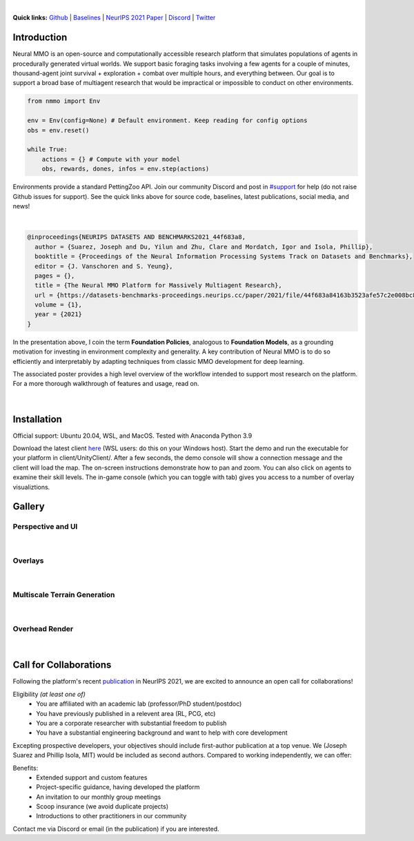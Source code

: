.. |icon| image:: /resource/icon/icon_pixel.png

.. role:: python(code)
    :language: python

.. raw:: html

    <center>
      <video width=100% height="auto" nocontrols autoplay muted loop>
        <source src="_static/zoom.mp4" type="video/mp4">
        Your browser does not support this mp4.
      </video>
    </center>

|

..
  **News:** We have released an open call for collaborations following several recent usability improvements and a successful pilot project

**Quick links:** `Github <https://github.com/neuralmmo>`_ | `Baselines <https://wandb.ai/jsuarez/NeuralMMO/reportlist>`_ | `NeurIPS 2021 Paper <https://datasets-benchmarks-proceedings.neurips.cc/paper/2021/hash/44f683a84163b3523afe57c2e008bc8c-Abstract-round1.html>`_ | `Discord <https://discord.gg/BkMmFUC>`_ | `Twitter <https://twitter.com/jsuarez5341>`_

|icon| Introduction
###################

Neural MMO is an open-source and computationally accessible research platform that simulates populations of agents in procedurally generated virtual worlds. We support basic foraging tasks involving a few agents for a couple of minutes, thousand-agent joint survival + exploration + combat over multiple hours, and everything between. Our goal is to support a broad base of multiagent research that would be impractical or impossible to conduct on other environments.

.. code-block:: python

   from nmmo import Env

   env = Env(config=None) # Default environment. Keep reading for config options
   obs = env.reset()

   while True:
       actions = {} # Compute with your model
       obs, rewards, dones, infos = env.step(actions)

Environments provide a standard PettingZoo API. Join our community Discord and post in `#support <https://discord.gg/GhDQT4zKKW>`_ for help (do not raise Github issues for support). See the quick links above for source code, baselines, latest publications, social media, and news!

.. youtube:: hYYA8_wFF7Q
   :width: 100%

|
.. code-block:: text

  @inproceedings{NEURIPS DATASETS AND BENCHMARKS2021_44f683a8,
    author = {Suarez, Joseph and Du, Yilun and Zhu, Clare and Mordatch, Igor and Isola, Phillip},
    booktitle = {Proceedings of the Neural Information Processing Systems Track on Datasets and Benchmarks},
    editor = {J. Vanschoren and S. Yeung},
    pages = {},
    title = {The Neural MMO Platform for Massively Multiagent Research},
    url = {https://datasets-benchmarks-proceedings.neurips.cc/paper/2021/file/44f683a84163b3523afe57c2e008bc8c-Paper-round1.pdf},
    volume = {1},
    year = {2021}
  }

In the presentation above, I coin the term **Foundation Policies**, analogous to **Foundation Models**, as a grounding motivation for investing in environment complexity and generality. A key contribution of Neural MMO is to do so efficiently and interpretably by adapting techniques from classic MMO development for deep learning.

The associated poster provides a high level overview of the workflow intended to support most research on the platform. For a more thorough walkthrough of features and usage, read on.

.. figure:: /resource/figure/web/NMMO_NeurIPS2021_Poster.jpg

|

|icon| Installation
###################

Official support: Ubuntu 20.04, WSL, and MacOS. Tested with Anaconda Python 3.9

.. code-block:: python
   :caption: Packaged installation
   
   # Install NMMO with baseline dependencies (quotes for mac compatibility).
   pip install "nmmo[cleanrl]"
   
   # Clone baselines repository. Optional but recommended: setup WanDB integration.
   git clone https://github.com/neuralmmo/baselines nmmo-baselines
   echo YOUR_WANDB_API_KEY > nmmo-baselines/wandb_api_key

   #Run a quick demo (download client below)
   python -m demos.minimal

Download the latest client `here <https://github.com/neuralmmo/client/releases>`_ (WSL users: do this on your Windows host). Start the demo and run the executable for your platform in client/UnityClient/. After a few seconds, the demo console will show a connection message and the client will load the map. The on-screen instructions demonstrate how to pan and zoom. You can also click on agents to examine their skill levels. The in-game console (which you can toggle with tab) gives you access to a number of overlay visualiztions.

.. code-block:: python
   :caption: Setup from source for developers (slow without --depth=1)

   mkdir neural-mmo && cd neural-mmo

   git clone https://github.com/neuralmmo/environment
   git clone https://github.com/neuralmmo/baselines
   git clone https://github.com/neuralmmo/client
   
   echo YOUR_WANDB_API_KEY > baselines/wandb_api_key
   cd environment && pip install -e .[all]

|icon| Gallery
##############

Perspective and UI
******************

.. figure:: /resource/image/minimal.png

| 

Overlays
********

.. figure:: /resource/image/overlays.png

| 

Multiscale Terrain Generation
*****************************

.. figure:: /resource/image/large_map.png

|

Overhead Render
***************

.. figure:: /resource/image/rendered_map.png

| 

.. _collaborations:

|icon| Call for Collaborations
##############################

Following the platform's recent `publication <https://datasets-benchmarks-proceedings.neurips.cc/paper/2021/hash/44f683a84163b3523afe57c2e008bc8c-Abstract-round1.html>`_ in NeurIPS 2021, we are excited to announce an open call for collaborations!

Eligibility *(at least one of)*
   - You are affiliated with an academic lab (professor/PhD student/postdoc)
   - You have previously published in a relevent area (RL, PCG, etc)
   - You are a corporate researcher with substantial freedom to publish
   - You have a substantial engineering background and want to help with core development

Excepting prospective developers, your objectives should include first-author publication at a top venue. We (Joseph Suarez and Phillip Isola, MIT) would be included as second authors. Compared to working independently, we can offer:

Benefits:
   - Extended support and custom features
   - Project-specific guidance, having developed the platform
   - An invitation to our monthly group meetings
   - Scoop insurance (we avoid duplicate projects)
   - Introductions to other practitioners in our community

Contact me via Discord or email (in the publication) if you are interested.
